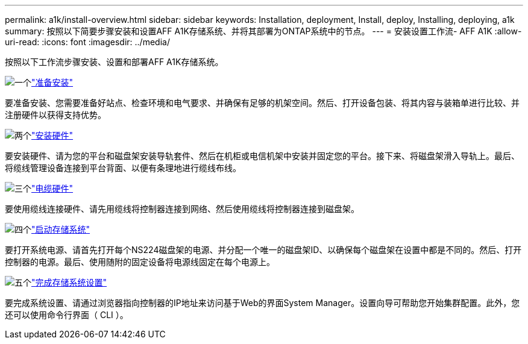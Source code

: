 ---
permalink: a1k/install-overview.html 
sidebar: sidebar 
keywords: Installation, deployment, Install, deploy, Installing, deploying, a1k 
summary: 按照以下简要步骤安装和设置AFF A1K存储系统、并将其部署为ONTAP系统中的节点。 
---
= 安装设置工作流- AFF A1K
:allow-uri-read: 
:icons: font
:imagesdir: ../media/


[role="lead"]
按照以下工作流步骤安装、设置和部署AFF A1K存储系统。

.image:https://raw.githubusercontent.com/NetAppDocs/common/main/media/number-1.png["一个"]link:install-prepare.html["准备安装"]
[role="quick-margin-para"]
要准备安装、您需要准备好站点、检查环境和电气要求、并确保有足够的机架空间。然后、打开设备包装、将其内容与装箱单进行比较、并注册硬件以获得支持优势。

.image:https://raw.githubusercontent.com/NetAppDocs/common/main/media/number-2.png["两个"]link:install-hardware.html["安装硬件"]
[role="quick-margin-para"]
要安装硬件、请为您的平台和磁盘架安装导轨套件、然后在机柜或电信机架中安装并固定您的平台。接下来、将磁盘架滑入导轨上。最后、将缆线管理设备连接到平台背面、以便有条理地进行缆线布线。

.image:https://raw.githubusercontent.com/NetAppDocs/common/main/media/number-3.png["三个"]link:install-cable.html["电缆硬件"]
[role="quick-margin-para"]
要使用缆线连接硬件、请先用缆线将控制器连接到网络、然后使用缆线将控制器连接到磁盘架。

.image:https://raw.githubusercontent.com/NetAppDocs/common/main/media/number-4.png["四个"]link:install-power-hardware.html["启动存储系统"]
[role="quick-margin-para"]
要打开系统电源、请首先打开每个NS224磁盘架的电源、并分配一个唯一的磁盘架ID、以确保每个磁盘架在设置中都是不同的。然后、打开控制器的电源。最后、使用随附的固定设备将电源线固定在每个电源上。

.image:https://raw.githubusercontent.com/NetAppDocs/common/main/media/number-5.png["五个"]link:install-complete.html["完成存储系统设置"]
[role="quick-margin-para"]
要完成系统设置、请通过浏览器指向控制器的IP地址来访问基于Web的界面System Manager。设置向导可帮助您开始集群配置。此外，您还可以使用命令行界面（ CLI ）。
